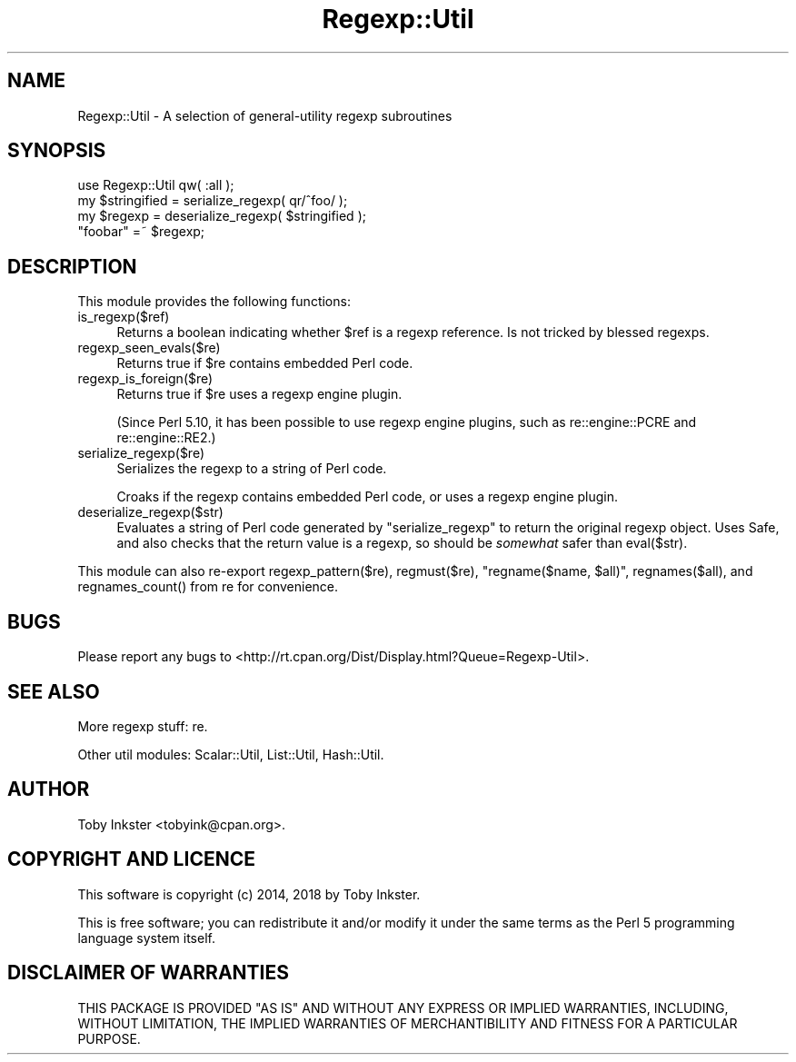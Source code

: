 .\" -*- mode: troff; coding: utf-8 -*-
.\" Automatically generated by Pod::Man 5.01 (Pod::Simple 3.43)
.\"
.\" Standard preamble:
.\" ========================================================================
.de Sp \" Vertical space (when we can't use .PP)
.if t .sp .5v
.if n .sp
..
.de Vb \" Begin verbatim text
.ft CW
.nf
.ne \\$1
..
.de Ve \" End verbatim text
.ft R
.fi
..
.\" \*(C` and \*(C' are quotes in nroff, nothing in troff, for use with C<>.
.ie n \{\
.    ds C` ""
.    ds C' ""
'br\}
.el\{\
.    ds C`
.    ds C'
'br\}
.\"
.\" Escape single quotes in literal strings from groff's Unicode transform.
.ie \n(.g .ds Aq \(aq
.el       .ds Aq '
.\"
.\" If the F register is >0, we'll generate index entries on stderr for
.\" titles (.TH), headers (.SH), subsections (.SS), items (.Ip), and index
.\" entries marked with X<> in POD.  Of course, you'll have to process the
.\" output yourself in some meaningful fashion.
.\"
.\" Avoid warning from groff about undefined register 'F'.
.de IX
..
.nr rF 0
.if \n(.g .if rF .nr rF 1
.if (\n(rF:(\n(.g==0)) \{\
.    if \nF \{\
.        de IX
.        tm Index:\\$1\t\\n%\t"\\$2"
..
.        if !\nF==2 \{\
.            nr % 0
.            nr F 2
.        \}
.    \}
.\}
.rr rF
.\" ========================================================================
.\"
.IX Title "Regexp::Util 3"
.TH Regexp::Util 3 2018-08-03 "perl v5.38.2" "User Contributed Perl Documentation"
.\" For nroff, turn off justification.  Always turn off hyphenation; it makes
.\" way too many mistakes in technical documents.
.if n .ad l
.nh
.SH NAME
Regexp::Util \- A selection of general\-utility regexp subroutines
.SH SYNOPSIS
.IX Header "SYNOPSIS"
.Vb 1
\&   use Regexp::Util qw( :all );
\&   
\&   my $stringified = serialize_regexp( qr/^foo/ );
\&   my $regexp      = deserialize_regexp( $stringified );
\&   
\&   "foobar" =~ $regexp;
.Ve
.SH DESCRIPTION
.IX Header "DESCRIPTION"
This module provides the following functions:
.ie n .IP is_regexp($ref) 4
.el .IP \f(CWis_regexp($ref)\fR 4
.IX Item "is_regexp($ref)"
Returns a boolean indicating whether \f(CW$ref\fR is a regexp reference.
Is not tricked by blessed regexps.
.ie n .IP regexp_seen_evals($re) 4
.el .IP \f(CWregexp_seen_evals($re)\fR 4
.IX Item "regexp_seen_evals($re)"
Returns true if \f(CW$re\fR contains embedded Perl code.
.ie n .IP regexp_is_foreign($re) 4
.el .IP \f(CWregexp_is_foreign($re)\fR 4
.IX Item "regexp_is_foreign($re)"
Returns true if \f(CW$re\fR uses a regexp engine plugin.
.Sp
(Since Perl 5.10, it has been possible to use regexp engine plugins,
such as re::engine::PCRE and re::engine::RE2.)
.ie n .IP serialize_regexp($re) 4
.el .IP \f(CWserialize_regexp($re)\fR 4
.IX Item "serialize_regexp($re)"
Serializes the regexp to a string of Perl code.
.Sp
Croaks if the regexp contains embedded Perl code, or uses a regexp engine
plugin.
.ie n .IP deserialize_regexp($str) 4
.el .IP \f(CWdeserialize_regexp($str)\fR 4
.IX Item "deserialize_regexp($str)"
Evaluates a string of Perl code generated by \f(CW\*(C`serialize_regexp\*(C'\fR to
return the original regexp object. Uses Safe, and also checks that
the return value is a regexp, so should be \fIsomewhat\fR safer than
\&\f(CWeval($str)\fR.
.PP
This module can also re-export \f(CWregexp_pattern($re)\fR,
\&\f(CWregmust($re)\fR, \f(CW\*(C`regname($name, $all)\*(C'\fR,
\&\f(CWregnames($all)\fR, and \f(CWregnames_count()\fR from re
for convenience.
.SH BUGS
.IX Header "BUGS"
Please report any bugs to
<http://rt.cpan.org/Dist/Display.html?Queue=Regexp\-Util>.
.SH "SEE ALSO"
.IX Header "SEE ALSO"
More regexp stuff:
re.
.PP
Other util modules:
Scalar::Util,
List::Util,
Hash::Util.
.SH AUTHOR
.IX Header "AUTHOR"
Toby Inkster <tobyink@cpan.org>.
.SH "COPYRIGHT AND LICENCE"
.IX Header "COPYRIGHT AND LICENCE"
This software is copyright (c) 2014, 2018 by Toby Inkster.
.PP
This is free software; you can redistribute it and/or modify it under
the same terms as the Perl 5 programming language system itself.
.SH "DISCLAIMER OF WARRANTIES"
.IX Header "DISCLAIMER OF WARRANTIES"
THIS PACKAGE IS PROVIDED "AS IS" AND WITHOUT ANY EXPRESS OR IMPLIED
WARRANTIES, INCLUDING, WITHOUT LIMITATION, THE IMPLIED WARRANTIES OF
MERCHANTIBILITY AND FITNESS FOR A PARTICULAR PURPOSE.
